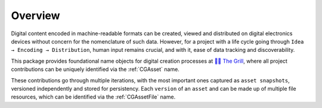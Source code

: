 Overview
--------

Digital content encoded in machine-readable formats can be created, viewed and distributed on digital electronics devices without concern for the nomenclature of such data.
However, for a project with a life cycle going through ``Idea → Encoding → Distribution``, human input remains crucial, and with it, ease of data tracking and discoverability.

This package provides foundational name objects for digital creation processes at `👨‍🍳 The Grill <https://grill.readthedocs.io/en/latest/>`_, where all project contributions can be uniquely identified via the :ref:`CGAsset` name.

These contributions go through multiple iterations, with the most important ones captured as ``asset snapshots``, versioned independently and stored for persistency.
Each ``version`` of an ``asset`` and can be made up of multiple file resources, which can be identified via the :ref:`CGAssetFile` name.
